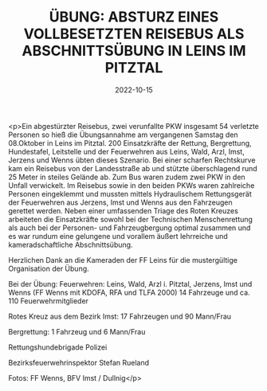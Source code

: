 #+TITLE: ÜBUNG: ABSTURZ EINES VOLLBESETZTEN REISEBUS ALS ABSCHNITTSÜBUNG IN LEINS IM PITZTAL
#+DATE: 2022-10-15
#+FACEBOOK_URL: https://facebook.com/ffwenns/posts/8271042249637494

<p>Ein abgestürzter Reisebus, zwei verunfallte PKW insgesamt 54 verletzte Personen so hieß die Übungsannahme am vergangenen Samstag den 08.Oktober in Leins im Pitztal. 200 Einsatzkräfte der Rettung, Bergrettung, Hundestafel, Leitstelle und der Feuerwehren aus Leins, Wald, Arzl, Imst, Jerzens und Wenns übten dieses Szenario. Bei einer scharfen Rechtskurve kam ein Reisebus von der Landesstraße ab und stützte überschlagend rund 25 Meter in steiles Gelände ab. Zum Bus waren zudem zwei PKW in den Unfall verwickelt. Im Reisebus sowie in den beiden PKWs waren zahlreiche Personen eingeklemmt und mussten mittels Hydraulischem Rettungsgerät der Feuerwehren aus Jerzens, Imst und Wenns aus den Fahrzeugen gerettet werden. Neben einer umfassenden Triage des Roten Kreuzes arbeiteten die Einsatzkräfte sowohl bei der Technischen Menschenrettung als auch bei der Personen- und Fahrzeugbergung optimal zusammen und es war rundum eine gelungene und vorallem äußert lehrreiche und kameradschaftliche Abschnittsübung. 

Herzlichen Dank an die Kameraden der FF Leins für die mustergültige Organisation der Übung.

Bei der Übung:
Feuerwehren: Leins, Wald, Arzl i. Pitztal, Jerzens, Imst und Wenns (FF Wenns mit KDOFA, RFA und TLFA 2000)
14 Fahrzeuge und ca. 110 Feuerwehrmitglieder

Rotes Kreuz aus dem Bezirk Imst:
17 Fahrzeugen und 90 Mann/Frau

Bergrettung:
1 Fahrzeug und 6 Mann/Frau

Rettungshundebrigade
Polizei

Bezirksfeuerwehrinspektor Stefan Rueland


Fotos: FF Wenns, BFV Imst / Dullnig</p>
